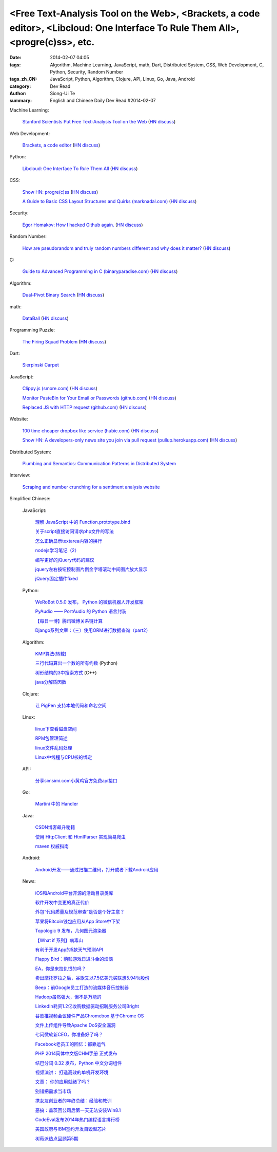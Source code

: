 <Free Text-Analysis Tool on the Web>, <Brackets, a code editor>, <Libcloud: One Interface To Rule Them All>, <progre(c)ss>, etc.
################################################################################################################################

:date: 2014-02-07 04:05
:tags: Algorithm, Machine Learning, JavaScript, math, Dart, Distributed System, CSS, Web Development, C, Python, Security, Random Number
:tags_zh_CN: JavaScript, Python, Algorithm, Clojure, API, Linux, Go, Java, Android
:category: Dev Read
:author: Siong-Ui Te
:summary: English and Chinese Daily Dev Read #2014-02-07


Machine Learning:

  `Stanford Scientists Put Free Text-Analysis Tool on the Web <http://engineering.stanford.edu/research-profile/stanford-scientists-put-free-text-analysis-tool-web>`_
  (`HN discuss <https://news.ycombinator.com/item?id=7190905>`__)

Web Development:

  `Brackets, a code editor <http://brackets.io>`_
  (`HN discuss <https://news.ycombinator.com/item?id=7193093>`__)

Python:

  `Libcloud: One Interface To Rule Them All <http://libcloud.apache.org/>`_
  (`HN discuss <https://news.ycombinator.com/item?id=7196440>`__)

CSS:

  `Show HN: progre(c)ss <http://jh3y.github.io/progre-c-ss>`_
  (`HN discuss <https://news.ycombinator.com/item?id=7196744>`__)

  `A Guide to Basic CSS Layout Structures and Quirks (marknadal.com) <http://db.marknadal.com/css.html>`_
  (`HN discuss <https://news.ycombinator.com/item?id=7192959>`__)

Security:

  `Egor Homakov: How I hacked Github again. <http://homakov.blogspot.com/2014/02/how-i-hacked-github-again.html>`_
  (`HN discuss <https://news.ycombinator.com/item?id=7197048>`__)

Random Number:

  `How are pseudorandom and truly random numbers different and why does it matter? <http://superuser.com/questions/712551/how-are-pseudorandom-and-truly-random-numbers-different-and-why-does-it-matter>`_
  (`HN discuss <https://news.ycombinator.com/item?id=7196820>`__)

C:

  `Guide to Advanced Programming in C (binaryparadise.com) <http://pfacka.binaryparadise.com/articles/guide-to-advanced-programming-in-C.html>`_
  (`HN discuss <https://news.ycombinator.com/item?id=7193142>`__)

Algorithm:

  `Dual-Pivot Binary Search <http://vkostyukov.ru/posts/dual-pivot-binary-search/>`_
  (`HN discuss <https://news.ycombinator.com/item?id=7190921>`__)

math:

  `DataBall <http://grantland.com/features/expected-value-possession-nba-analytics/>`_
  (`HN discuss <https://news.ycombinator.com/item?id=7191385>`__)

Programming Puzzle:

  `The Firing Squad Problem <http://www-cs-faculty.stanford.edu/~eroberts/courses/soco/projects/2004-05/automata-theory/problem.html>`_
  (`HN discuss <https://news.ycombinator.com/item?id=7196293>`__)

Dart:

  `Sierpinski Carpet <http://divingintodart.blogspot.com/2014/02/sierpinski-carpet.html>`_

JavaScript:

  `Clippy.js (smore.com) <https://www.smore.com/clippy-js>`_
  (`HN discuss <https://news.ycombinator.com/item?id=7191372>`__)

  `Monitor PasteBin for Your Email or Passwords (github.com) <https://github.com/shayanjm/pasteye/>`_
  (`HN discuss <https://news.ycombinator.com/item?id=7192677>`__)

  `Replaced JS with HTTP request (github.com) <https://github.com/jsdelivr/jsdelivr.com/commit/c958acc742a1bb8d2966ff48a09632284e1dfa05>`_
  (`HN discuss <https://news.ycombinator.com/item?id=7193923>`__)

Website:

  `100 time cheaper dropbox like service (hubic.com) <https://hubic.com/en/offers/>`_
  (`HN discuss <https://news.ycombinator.com/item?id=7195319>`__)

  `Show HN: A developers-only news site you join via pull request (pullup.herokuapp.com) <http://pullup.herokuapp.com/>`_
  (`HN discuss <https://news.ycombinator.com/item?id=7193353>`__)

Distributed System:

  `Plumbing and Semantics: Communication Patterns in Distributed System <http://blog.gopheracademy.com/plumbing-and-semantics>`_

Interview:

  `Scraping and number crunching for a sentiment analysis website <http://blog.pythonanywhere.com/81/>`_



Simplified Chinese:

  JavaScript:

    `理解 JavaScript 中的 Function.prototype.bind <http://blog.jobbole.com/58032/>`_

    `关于script直接访问请求php文件的写法 <http://my.oschina.net/qyf/blog/197606>`_

    `怎么正确显示textarea内容的换行 <http://my.oschina.net/xoyo/blog/197589>`_

    `nodejs学习笔记（2） <http://my.oschina.net/itfanr/blog/197556>`_

    `编写更好的jQuery代码的建议 <http://my.oschina.net/mleo/blog/197496>`_

    `jquery左右按钮控制图片倒金字塔滚动中间图片放大显示 <http://www.oschina.net/code/snippet_1396465_33052>`_

    `jQuery固定插件fixed <http://www.oschina.net/code/snippet_1445438_33060>`_

  Python:

    `WeRoBot 0.5.0 发布， Python 的微信机器人开发框架 <http://www.oschina.net/news/48583/werobot-0-5-0>`_

    `PyAudio —— PortAudio 的 Python 语言封装 <http://www.oschina.net/p/pyaudio>`_

    `【每日一博】腾讯微博关系链计算 <http://my.oschina.net/sanpeterguo/blog/197401>`_

    `Django系列文章：（三）使用ORM进行数据查询（part2） <http://my.oschina.net/wenhaowu/blog/197372>`_

  Algorithm:

    `KMP算法(转载) <http://my.oschina.net/u/819106/blog/197398>`_

    `三行代码算出一个数的所有约数 <http://www.oschina.net/code/snippet_1250095_33057>`_ (Python)

    `树形结构的3中搜索方式 <http://www.oschina.net/code/snippet_1019031_33062>`_ (C++)

    `java分解质因数 <http://www.oschina.net/code/snippet_1041867_33054>`_

  Clojure:

    `让 PigPen 支持本地代码和命名空间 <http://my.oschina.net/u/1412485/blog/197466>`_

  Linux:

    `linux下查看磁盘空间 <http://my.oschina.net/u/146932/blog/197392>`_

    `RPM包管理简述 <http://my.oschina.net/u/1402640/blog/197613>`_

    `linux文件乱码处理 <http://my.oschina.net/lirongwei/blog/197532>`_

    `Linux中线程与CPU核的绑定  <http://my.oschina.net/liangzi1210/blog/197529>`_

  API:

    `分享simsimi.com小黄鸡官方免费api接口 <http://my.oschina.net/xiaogg/blog/197394>`_

  Go:

    `Martini 中的 Handler <http://my.oschina.net/achun/blog/197546>`_

  Java:

    `CSDN博客飙升秘籍 <http://my.oschina.net/apdplat/blog/197605>`_

    `使用 HttpClient 和 HtmlParser 实现简易爬虫 <http://my.oschina.net/matol/blog/197553>`_

    `maven 权威指南 <http://my.oschina.net/swearyd7/blog/197548>`_

  Android:

    `Android开发——通过扫描二维码，打开或者下载Android应用 <http://my.oschina.net/jseven1989/blog/197533>`_

  News:

    `iOS和Android平台开源的活动目录类库 <http://www.infoq.com/cn/news/2014/02/Active-Directory-Mobile>`_

    `软件开发中变更的真正代价 <http://www.infoq.com/cn/news/2014/02/real-cost-of-change-in-software>`_

    `外包“代码质量及规范审查”是否是个好主意？ <http://www.oschina.net/news/48577/codacy>`_

    `苹果将Bitcoin钱包应用从App Store中下架 <http://www.oschina.net/news/48576/apple-remove-bitcoin-apps-from-store>`_

    `Topologic 9 发布，几何图元渲染器 <http://www.oschina.net/news/48566/topologic-9>`_

    `【What if 系列】病毒山 <http://my.oschina.net/kiwivip/blog/197395>`_

    `有利于开发App的5款天气预测API <http://www.csdn.net/article/2014-02-07/2818322-weather-forecast-api-for-developing-apps>`_

    `Flappy Bird：萌贱游戏日进斗金的烦恼 <http://www.csdn.net/article/2014-02-07/2818323-flappy-bird>`_

    `EA，你是来拉仇恨的吗？ <http://www.csdn.net/article/2014-02-07/2818317-Dungeon-Keeper>`_

    `卖出摩托罗拉之后，谷歌又以7.5亿美元买联想5.94％股份 <http://www.csdn.net/article/2014-02-07/2818320>`_

    `Beep：前Google员工打造的流媒体音乐控制器 <http://www.csdn.net/article/2014-02-07/2818319-ex-googlers-announce-beep--wifi-controller-streaming-music-speaker>`_

    `Hadoop虽然强大，但不是万能的 <http://www.csdn.net/article/2014-02-07/2818318-hadoop-isnt-silver-bullet>`_

    `LinkedIn耗资1.2亿收购数据驱动招聘服务公司Bright <http://www.csdn.net/article/2014-02-07/2818316-LinkedIn-buy-Bright-data-driven-job-search>`_

    `谷歌推视频会议硬件产品Chromebox 基于Chrome OS <http://www.csdn.net/article/2014-02-07/2818312-Chromebox-for-Meetings>`_

    `文件上传组件导致Apache DoS安全漏洞 <http://www.csdn.net/article/2014-02-07/2818313-Apache-Commons-FileUpload-and-Apache-Tomcat-DoS>`_

    `七问微软新CEO，你准备好了吗？ <http://www.csdn.net/article/2014-02-07/2818321-microsoft-7-questions-for-satya-nadella>`_

    `Facebook老员工的回忆：都靠运气 <http://tech2ipo.com/63290>`_

    `PHP 2014简体中文版CHM手册 正式发布  <http://www.oschina.net/news/48585/php-2014-chm>`_

    `结巴分词 0.32 发布，Python 中文分词组件 <http://www.oschina.net/news/48586/jieba-0-32>`_

    `视频演讲： 打造高效的单机开发环境 <http://www.infoq.com/cn/presentations/create-efficient-development-environment-of-single-machine>`_

    `文章： 你的应用就绪了吗？ <http://www.infoq.com/cn/articles/Are-You-Ready>`_

    `别错把需求当市场 <http://blog.jobbole.com/58339/>`_

    `携女友创业者的年终总结：经验和教训 <http://blog.jobbole.com/58331/>`_

    `恶搞：盖茨回公司后第一天无法安装Win8.1 <http://blog.jobbole.com/58329/>`_

    `CodeEval发布2014年热门编程语言排行榜 <http://blog.jobbole.com/58268/>`_

    `美国政府与IBM签约开发自毁型芯片 <http://blog.jobbole.com/58305/>`_

    `树莓派热点回顾第5期 <http://www.geekfan.net/5982/>`_
